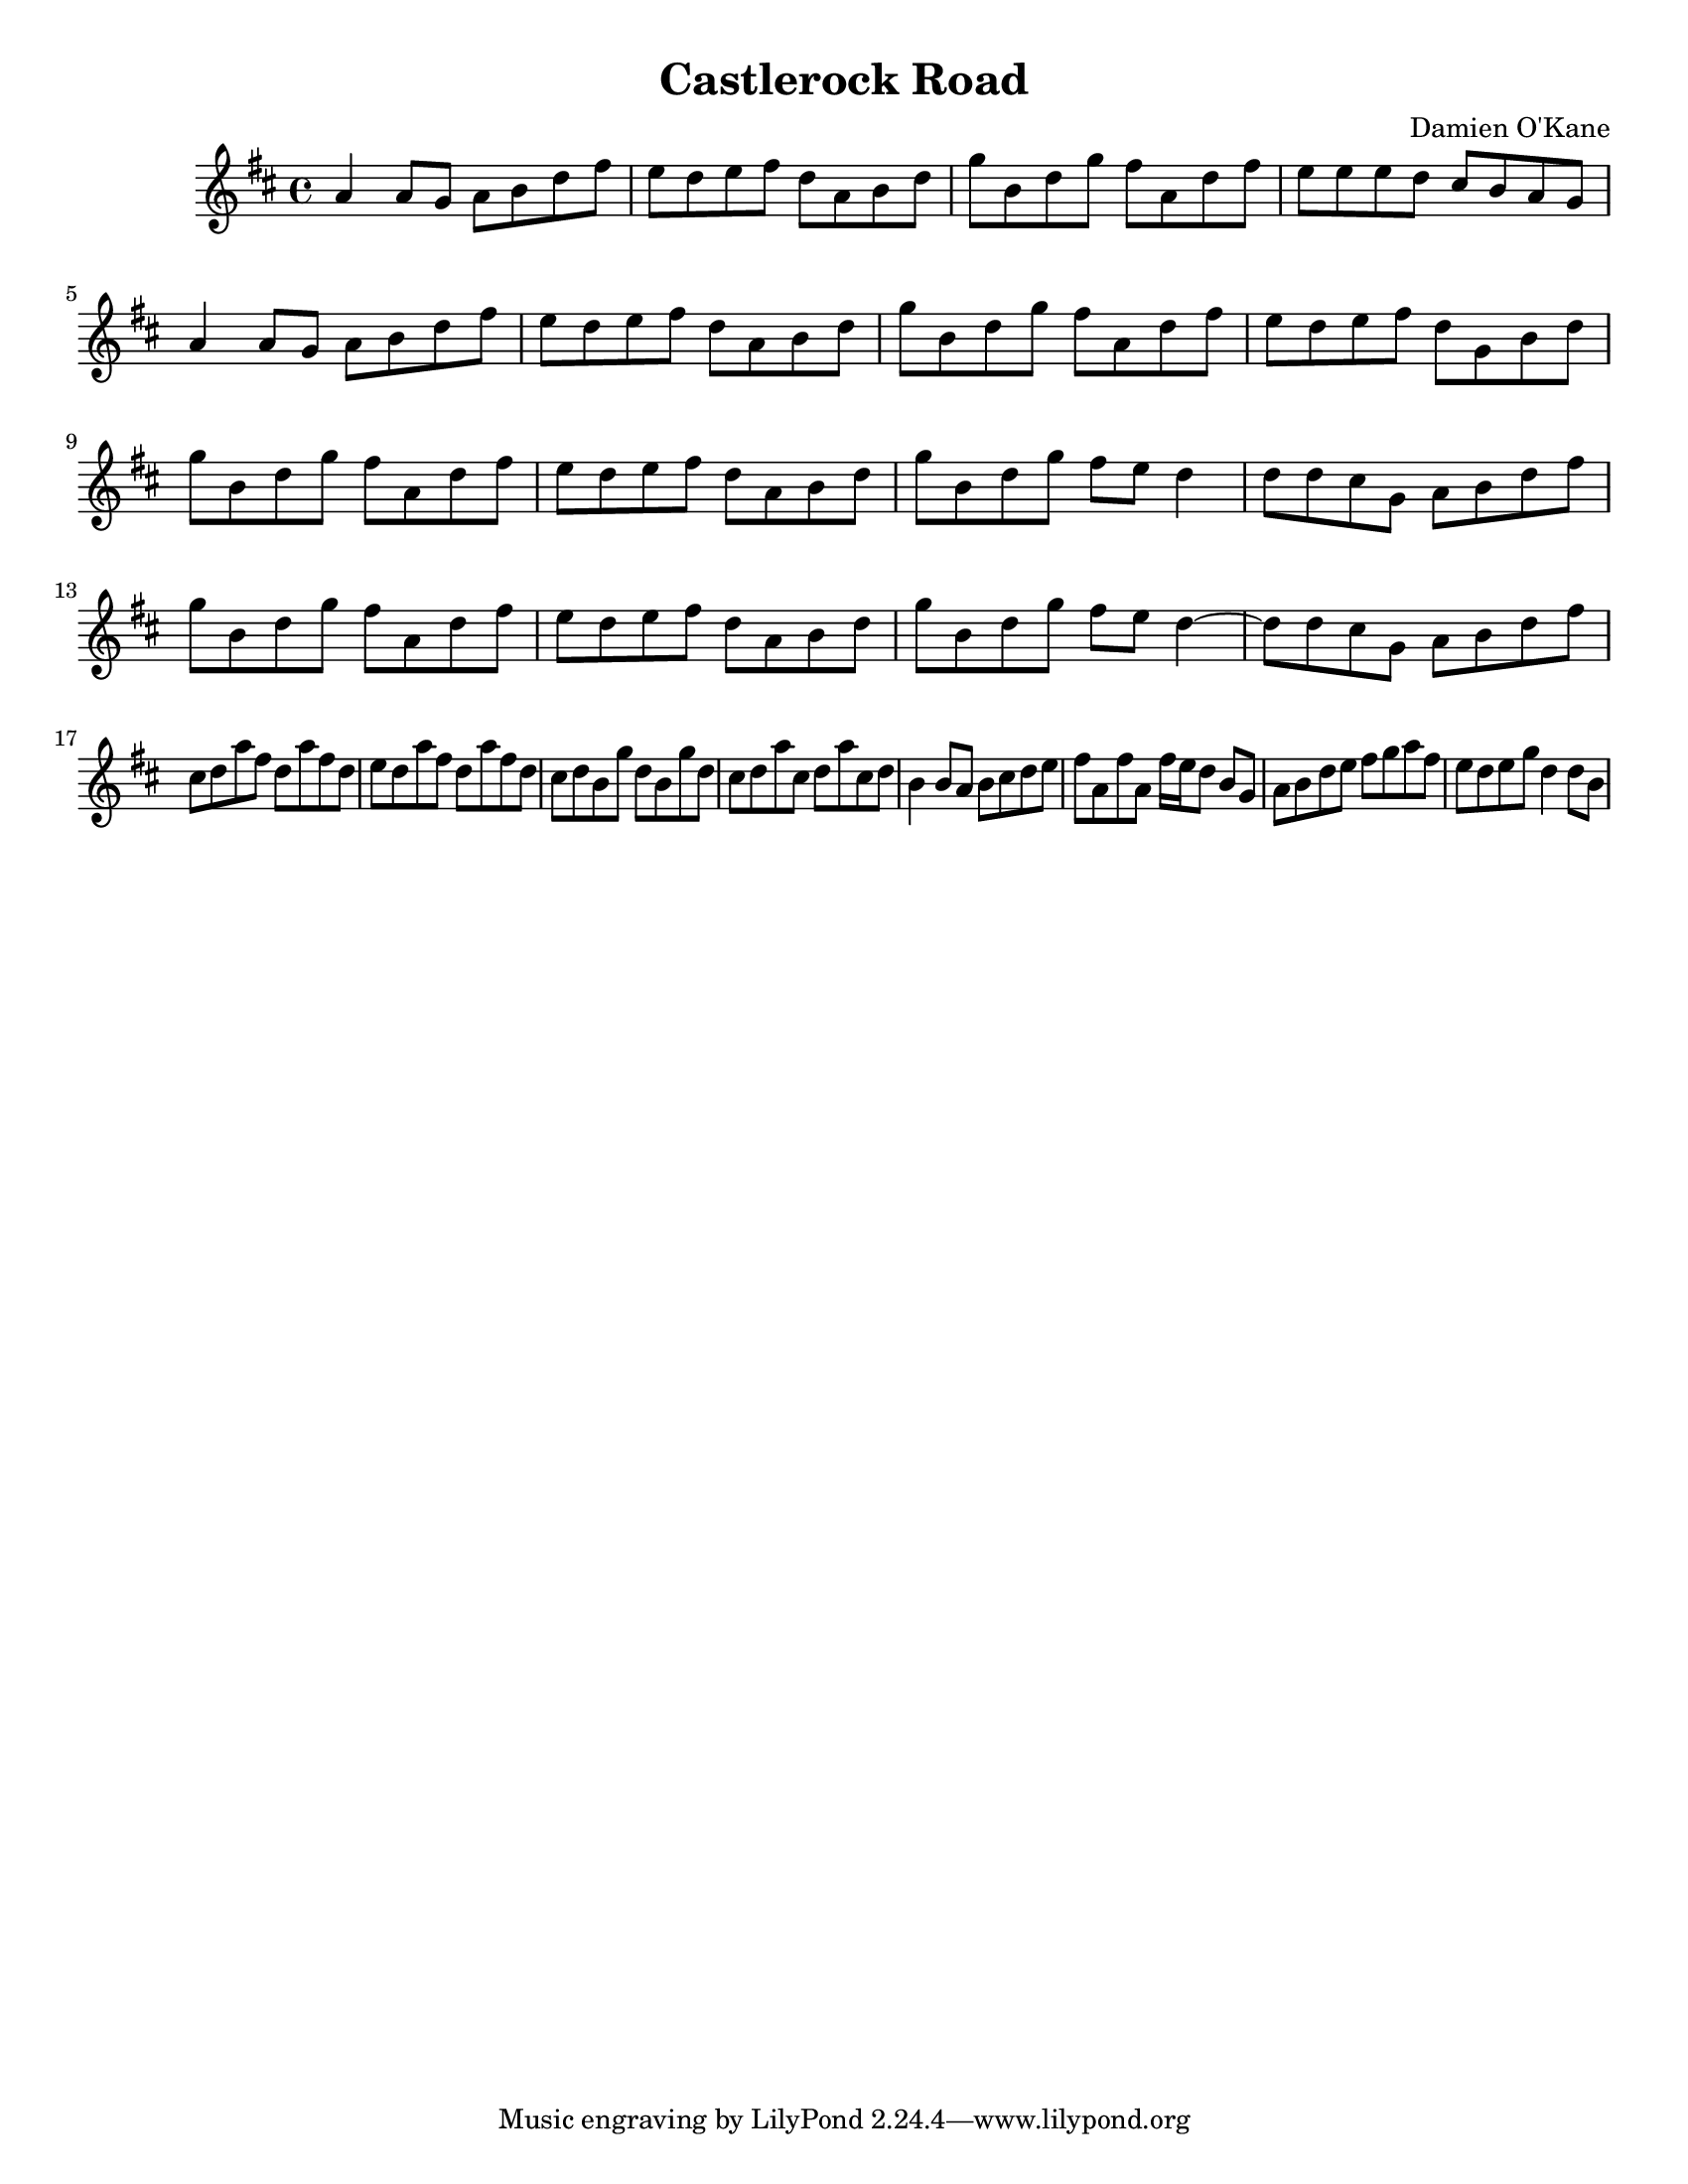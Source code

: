 \version "2.18.2"

\header {
  title = "Castlerock Road"
  composer = "Damien O'Kane"
}

global = {
	\key d \major
	\time 4/4
	%\partial 4.
	\language "english"
}
\paper {
	#(set-paper-size "letter")
	ragged-last-bottom = ##t % turns of verticle justify
	line-width = 12.5\in % these four lines are for margins
	left-margin = 0.45\in
	bottom-margin = 0.25\in
	top-margin = 0.25\in
}
#(set-global-staff-size 18) % set staff size to 18


chordNames = \chordmode {
  \global
  \partial 4.
  s4. c1 d
}

tune = \relative c'' {
  \global
  % Music follows here.
  \repeat volta 2 {
    a4 a8 g a b d fs \bar"|"
    e d e fs d a b d \bar"|"
    g b, d g fs a, d fs \bar"|"
    e e e  d cs b a g \bar"|" \break

    a4 a8 g a b d fs \bar"|"
    e d e fs d a b d \bar"|"
    g b, d g fs a, d fs \bar"|"
    e d e fs d g, b d  \bar"|"\break
  } 
  \repeat volta 2 {
    g b, d g fs a, d fs \bar"|"
    e d e fs d a b d \bar"|"
    g b, d g fs e d4 \bar"|"
    d8 d cs g a b d fs \bar"|"\break
    
    g b, d g fs a, d fs \bar"|"
    e d e fs d a b d \bar"|"
    g b, d g fs e d4~ \bar"|"
    d8 d cs g a b d fs \bar"|"\break
  } 
  \repeat volta 2 {
    cs8 d a'8 fs  d a' fs d \bar"|"
    e d a' fs d a' fs d \bar"|"
     cs8 d8 b g' d b g'  d 
     cs d a' cs, d a' cs, d  

    b4 b8 a b cs d e \bar"|"
    fs a, fs' a, fs'16 e d8 b g \bar"|"
    a b d e fs g a fs  \bar"|"
    e d e g d4 d8 b \bar"|"
    \bar"|"
  } 
}



\score {
  <<
    %\new ChordNames \chordNames
    \new Staff { \tune }
  >>
  \layout { }
}
